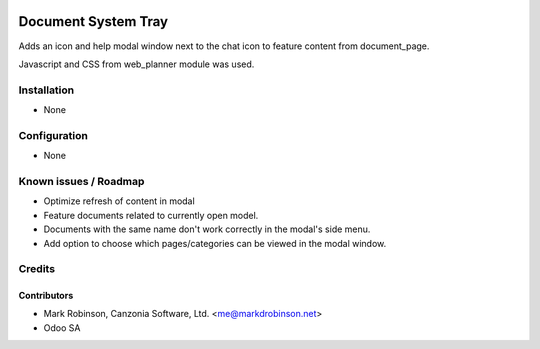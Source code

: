 .. image:: https://img.shields.io/badge/licence-LGPL--3-blue.svg
   :target: http://www.gnu.org/licenses/lgpl.html
   :alt: License: LGPL-3

================================
Document System Tray
================================

Adds an icon and help modal window next to the chat icon to feature content from document_page.

Javascript and CSS from web_planner module was used.

Installation
============

* None

Configuration
=============

* None


Known issues / Roadmap
======================

* Optimize refresh of content in modal
* Feature documents related to currently open model.
* Documents with the same name don't work correctly in the modal's side menu.
* Add option to choose which pages/categories can be viewed in the modal window.

Credits
=======

Contributors
------------

* Mark Robinson, Canzonia Software, Ltd. <me@markdrobinson.net>
* Odoo SA

